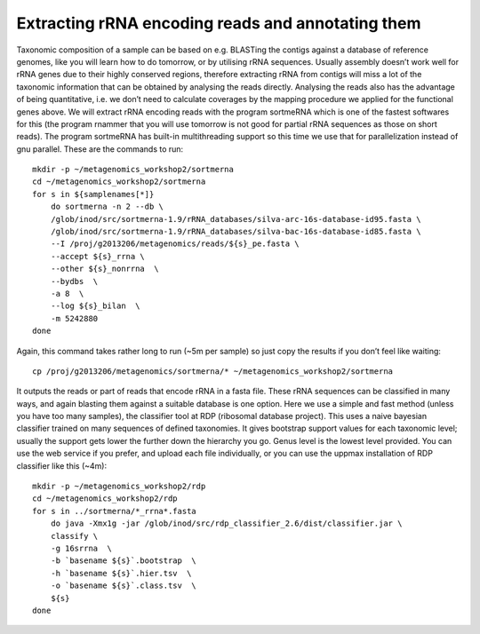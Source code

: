 ==============================================================
Extracting rRNA encoding reads and annotating them
==============================================================
Taxonomic composition of a sample can be based on e.g. BLASTing the contigs
against a database of reference genomes, like you will learn how to do
tomorrow, or by utilising rRNA sequences. Usually assembly doesn’t work well
for rRNA genes due to their highly conserved regions, therefore extracting rRNA
from contigs will miss a lot of the taxonomic information that can be obtained
by analysing the reads directly. Analysing the reads also has the advantage of
being quantitative, i.e. we don’t need to calculate coverages by the mapping
procedure we applied for the functional genes above. We will extract rRNA
encoding reads with the program sortmeRNA which is one of the fastest softwares
for this (the program rnammer that you will use tomorrow is not good for
partial rRNA sequences as those on short reads). The program sortmeRNA has
built-in multithreading support so this time we use that for parallelization
instead of gnu parallel. These are the commands to run::

    mkdir -p ~/metagenomics_workshop2/sortmerna
    cd ~/metagenomics_workshop2/sortmerna
    for s in ${samplenames[*]}
        do sortmerna -n 2 --db \
        /glob/inod/src/sortmerna-1.9/rRNA_databases/silva-arc-16s-database-id95.fasta \
        /glob/inod/src/sortmerna-1.9/rRNA_databases/silva-bac-16s-database-id85.fasta \
        --I /proj/g2013206/metagenomics/reads/${s}_pe.fasta \
        --accept ${s}_rrna \
        --other ${s}_nonrrna  \
        --bydbs  \
        -a 8  \
        --log ${s}_bilan  \
        -m 5242880
    done

Again, this command takes rather long to run (~5m per sample) so just copy the results if you don’t feel like waiting::

    cp /proj/g2013206/metagenomics/sortmerna/* ~/metagenomics_workshop2/sortmerna
 
It outputs the reads or part of reads that encode rRNA in a fasta file. These rRNA sequences can be classified in many ways, and again blasting them against a suitable database is one option. Here we use a simple and fast method (unless you have too many samples), the classifier tool at RDP (ribosomal database project). This uses a naive bayesian classifier trained on many sequences of defined taxonomies. It gives bootstrap support values for each taxonomic level; usually the support gets lower the further down the hierarchy you go. Genus level is the lowest level provided. You can use the web service if you prefer, and upload each file individually, or you can use the uppmax installation of RDP classifier like this (~4m)::

    mkdir -p ~/metagenomics_workshop2/rdp
    cd ~/metagenomics_workshop2/rdp
    for s in ../sortmerna/*_rrna*.fasta
        do java -Xmx1g -jar /glob/inod/src/rdp_classifier_2.6/dist/classifier.jar \
        classify \
        -g 16srrna  \
        -b `basename ${s}`.bootstrap  \
        -h `basename ${s}`.hier.tsv  \
        -o `basename ${s}`.class.tsv  \
        ${s}
    done
